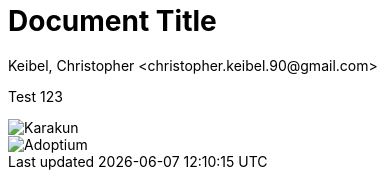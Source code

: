 :copyright: Apache-2.0 License
:description: A test document. 
:keywords: adoptium docu-test
:orgname: Eclipse Adoptium
:lang: de 
:source-highlighter: highlight.js
:icons: font
:sectids:
:sectlinks:
:hide-uri-scheme:
:sectanchors:
:url-repo: https://github.com/AdoptOpenJDK/website-adoptium-documentation

= Document Title 
Keibel, Christopher <christopher.keibel.90@gmail.com> 

Test 123

image::karakun.png[Karakun]
image::../shared/adoptium.svg[Adoptium]

